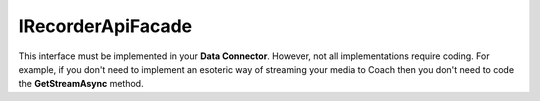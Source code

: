==================
IRecorderApiFacade
==================

This interface must be implemented in your **Data Connector**. However, not all implementations require coding.  For example, if you don't need to implement an esoteric way of streaming your media to Coach then you don't need to code the **GetStreamAsync** method.

.. code-block:: c#
   :linenos:

    public interface IRecorderApiFacade
    {
        Task<IEnumerable<Media>> GetMediaByIdsAsync(IEnumerable<string> ids, DataConnectorProperties properties);
        Task<IEnumerable<Media>> GetMediaForUserAsync(string userId, MediaForUserArgs args, DataConnectorProperties properties);
        Task<IEnumerable<MediaUser>> GetMediaForUsersAsync(MediaForUsersArgs args, DataConnectorProperties properties);
        Task<string> GetMediaUrlAsync(string id, string originalUrl, DataConnectorProperties properties);
        Task<Stream> GetStreamAsync(string url);
        Task<IEnumerable<RecorderUser>> GetUsersAsync(DataConnectorProperties properties);
        Task SendEvaluationScoreAsync(SendEvaluationScoreArgs args, DataConnectorProperties properties);
    }
